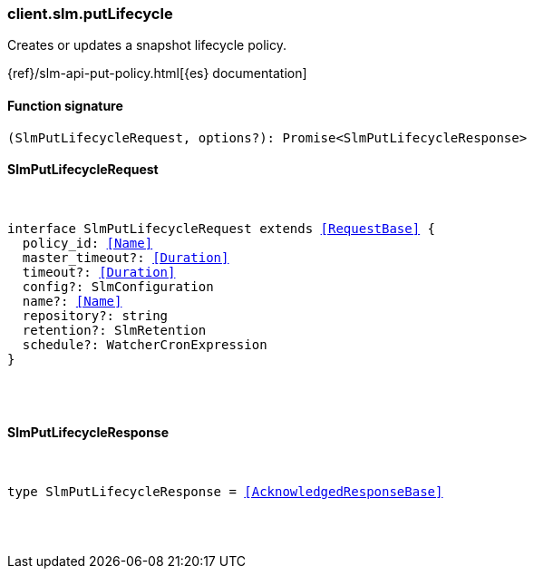 [[reference-slm-put_lifecycle]]

////////
===========================================================================================================================
||                                                                                                                       ||
||                                                                                                                       ||
||                                                                                                                       ||
||        ██████╗ ███████╗ █████╗ ██████╗ ███╗   ███╗███████╗                                                            ||
||        ██╔══██╗██╔════╝██╔══██╗██╔══██╗████╗ ████║██╔════╝                                                            ||
||        ██████╔╝█████╗  ███████║██║  ██║██╔████╔██║█████╗                                                              ||
||        ██╔══██╗██╔══╝  ██╔══██║██║  ██║██║╚██╔╝██║██╔══╝                                                              ||
||        ██║  ██║███████╗██║  ██║██████╔╝██║ ╚═╝ ██║███████╗                                                            ||
||        ╚═╝  ╚═╝╚══════╝╚═╝  ╚═╝╚═════╝ ╚═╝     ╚═╝╚══════╝                                                            ||
||                                                                                                                       ||
||                                                                                                                       ||
||    This file is autogenerated, DO NOT send pull requests that changes this file directly.                             ||
||    You should update the script that does the generation, which can be found in:                                      ||
||    https://github.com/elastic/elastic-client-generator-js                                                             ||
||                                                                                                                       ||
||    You can run the script with the following command:                                                                 ||
||       npm run elasticsearch -- --version <version>                                                                    ||
||                                                                                                                       ||
||                                                                                                                       ||
||                                                                                                                       ||
===========================================================================================================================
////////

[discrete]
[[client.slm.putLifecycle]]
=== client.slm.putLifecycle

Creates or updates a snapshot lifecycle policy.

{ref}/slm-api-put-policy.html[{es} documentation]

[discrete]
==== Function signature

[source,ts]
----
(SlmPutLifecycleRequest, options?): Promise<SlmPutLifecycleResponse>
----

[discrete]
==== SlmPutLifecycleRequest

[pass]
++++
<pre>
++++
interface SlmPutLifecycleRequest extends <<RequestBase>> {
  policy_id: <<Name>>
  master_timeout?: <<Duration>>
  timeout?: <<Duration>>
  config?: SlmConfiguration
  name?: <<Name>>
  repository?: string
  retention?: SlmRetention
  schedule?: WatcherCronExpression
}

[pass]
++++
</pre>
++++
[discrete]
==== SlmPutLifecycleResponse

[pass]
++++
<pre>
++++
type SlmPutLifecycleResponse = <<AcknowledgedResponseBase>>

[pass]
++++
</pre>
++++
